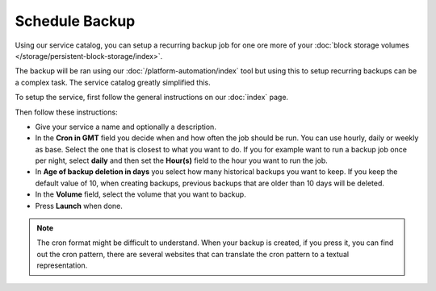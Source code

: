 ===============
Schedule Backup
===============

Using our service catalog, you can setup a recurring backup job for one ore more of
your :doc:`block storage volumes </storage/persistent-block-storage/index>`.

The backup will be ran using our :doc:`/platform-automation/index` tool but using this to
setup recurring backups can be a complex task. The service catalog greatly simplified this.

To setup the service, first follow the general instructions on our :doc:`index` page.

Then follow these instructions: 

- Give your service a name and optionally a description.

- In the **Cron in GMT** field you decide when and how often the job should be run. You can use
  hourly, daily or weekly as base. Select the one that is closest to what you want to do. If
  you for example want to run a backup job once per night, select **daily** and then set the
  **Hour(s)** field to the hour you want to run the job.

- In **Age of backup deletion in days** you select how many historical backups you want to
  keep. If you keep the default value of 10, when creating backups, previous backups that
  are older than 10 days will be deleted. 

- In the **Volume** field, select the volume that you want to backup.

- Press **Launch** when done. 

.. note:: 

   The cron format might be difficult to understand. When your backup is created, if you press
   it, you can find out the cron pattern, there are several websites that can translate the
   cron pattern to a textual representation.

..  seealso::

  - :doc:`index`
